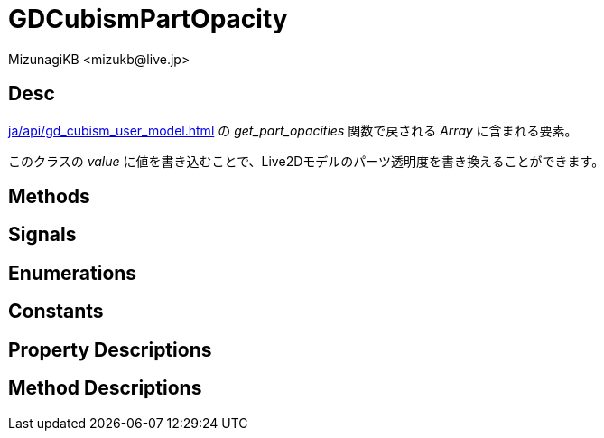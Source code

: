 = GDCubismPartOpacity
:encoding: utf-8
:lang: ja
:author: MizunagiKB <mizukb@live.jp>
:copyright: 2023 MizunagiKB
:doctype: book
:source-highlighter: highlight.js
:icons: font
:experimental:
:stylesdir: ../../res/theme/css
:stylesheet: mizunagi-works.css
ifdef::env-github,env-vscode[]
:adocsuffix: .adoc
endif::env-github,env-vscode[]
ifndef::env-github,env-vscode[]
:adocsuffix: .html
endif::env-github,env-vscode[]


== Desc

xref:ja/api/gd_cubism_user_model.adoc[] の _get_part_opacities_ 関数で戻される _Array_ に含まれる要素。

このクラスの _value_ に値を書き込むことで、Live2Dモデルのパーツ透明度を書き換えることができます。


== Methods
== Signals
== Enumerations
== Constants
== Property Descriptions
== Method Descriptions
